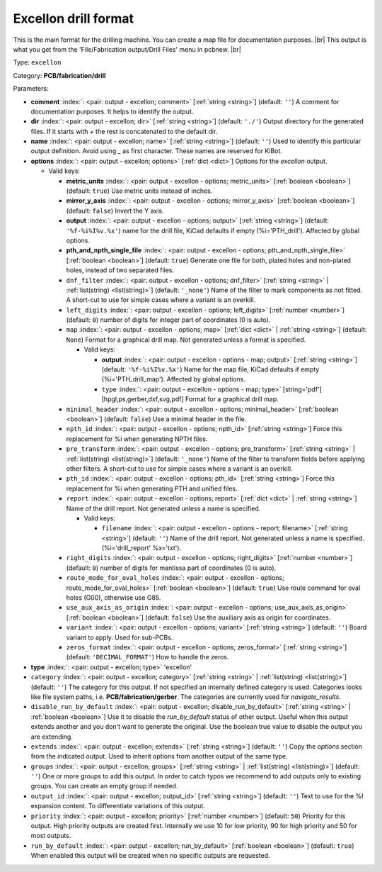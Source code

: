 .. Automatically generated by KiBot, please don't edit this file

.. index::
   pair: Excellon drill format; excellon

Excellon drill format
~~~~~~~~~~~~~~~~~~~~~

This is the main format for the drilling machine.
You can create a map file for documentation purposes. |br|
This output is what you get from the 'File/Fabrication output/Drill Files' menu in pcbnew. |br|

Type: ``excellon``

Category: **PCB/fabrication/drill**

Parameters:

-  **comment** :index:`: <pair: output - excellon; comment>` [:ref:`string <string>`] (default: ``''``) A comment for documentation purposes. It helps to identify the output.
-  **dir** :index:`: <pair: output - excellon; dir>` [:ref:`string <string>`] (default: ``'./'``) Output directory for the generated files.
   If it starts with `+` the rest is concatenated to the default dir.
-  **name** :index:`: <pair: output - excellon; name>` [:ref:`string <string>`] (default: ``''``) Used to identify this particular output definition.
   Avoid using `_` as first character. These names are reserved for KiBot.
-  **options** :index:`: <pair: output - excellon; options>` [:ref:`dict <dict>`] Options for the `excellon` output.

   -  Valid keys:

      -  **metric_units** :index:`: <pair: output - excellon - options; metric_units>` [:ref:`boolean <boolean>`] (default: ``true``) Use metric units instead of inches.
      -  **mirror_y_axis** :index:`: <pair: output - excellon - options; mirror_y_axis>` [:ref:`boolean <boolean>`] (default: ``false``) Invert the Y axis.
      -  **output** :index:`: <pair: output - excellon - options; output>` [:ref:`string <string>`] (default: ``'%f-%i%I%v.%x'``) name for the drill file, KiCad defaults if empty (%i='PTH_drill'). Affected by global options.
      -  **pth_and_npth_single_file** :index:`: <pair: output - excellon - options; pth_and_npth_single_file>` [:ref:`boolean <boolean>`] (default: ``true``) Generate one file for both, plated holes and non-plated holes, instead of two separated files.
      -  ``dnf_filter`` :index:`: <pair: output - excellon - options; dnf_filter>` [:ref:`string <string>` | :ref:`list(string) <list(string)>`] (default: ``'_none'``) Name of the filter to mark components as not fitted.
         A short-cut to use for simple cases where a variant is an overkill.

      -  ``left_digits`` :index:`: <pair: output - excellon - options; left_digits>` [:ref:`number <number>`] (default: ``0``) number of digits for integer part of coordinates (0 is auto).
      -  ``map`` :index:`: <pair: output - excellon - options; map>` [:ref:`dict <dict>` | :ref:`string <string>`] (default: ``None``) Format for a graphical drill map.
         Not generated unless a format is specified.

         -  Valid keys:

            -  **output** :index:`: <pair: output - excellon - options - map; output>` [:ref:`string <string>`] (default: ``'%f-%i%I%v.%x'``) Name for the map file, KiCad defaults if empty (%i='PTH_drill_map'). Affected by global options.
            -  ``type`` :index:`: <pair: output - excellon - options - map; type>` [string='pdf'] [hpgl,ps,gerber,dxf,svg,pdf] Format for a graphical drill map.

      -  ``minimal_header`` :index:`: <pair: output - excellon - options; minimal_header>` [:ref:`boolean <boolean>`] (default: ``false``) Use a minimal header in the file.
      -  ``npth_id`` :index:`: <pair: output - excellon - options; npth_id>` [:ref:`string <string>`] Force this replacement for %i when generating NPTH files.
      -  ``pre_transform`` :index:`: <pair: output - excellon - options; pre_transform>` [:ref:`string <string>` | :ref:`list(string) <list(string)>`] (default: ``'_none'``) Name of the filter to transform fields before applying other filters.
         A short-cut to use for simple cases where a variant is an overkill.

      -  ``pth_id`` :index:`: <pair: output - excellon - options; pth_id>` [:ref:`string <string>`] Force this replacement for %i when generating PTH and unified files.
      -  ``report`` :index:`: <pair: output - excellon - options; report>` [:ref:`dict <dict>` | :ref:`string <string>`] Name of the drill report. Not generated unless a name is specified.

         -  Valid keys:

            -  ``filename`` :index:`: <pair: output - excellon - options - report; filename>` [:ref:`string <string>`] (default: ``''``) Name of the drill report. Not generated unless a name is specified.
               (%i='drill_report' %x='txt').

      -  ``right_digits`` :index:`: <pair: output - excellon - options; right_digits>` [:ref:`number <number>`] (default: ``0``) number of digits for mantissa part of coordinates (0 is auto).
      -  ``route_mode_for_oval_holes`` :index:`: <pair: output - excellon - options; route_mode_for_oval_holes>` [:ref:`boolean <boolean>`] (default: ``true``) Use route command for oval holes (G00), otherwise use G85.
      -  ``use_aux_axis_as_origin`` :index:`: <pair: output - excellon - options; use_aux_axis_as_origin>` [:ref:`boolean <boolean>`] (default: ``false``) Use the auxiliary axis as origin for coordinates.
      -  ``variant`` :index:`: <pair: output - excellon - options; variant>` [:ref:`string <string>`] (default: ``''``) Board variant to apply.
         Used for sub-PCBs.
      -  ``zeros_format`` :index:`: <pair: output - excellon - options; zeros_format>` [:ref:`string <string>`] (default: ``'DECIMAL_FORMAT'``) How to handle the zeros.

-  **type** :index:`: <pair: output - excellon; type>` 'excellon'
-  ``category`` :index:`: <pair: output - excellon; category>` [:ref:`string <string>` | :ref:`list(string) <list(string)>`] (default: ``''``) The category for this output. If not specified an internally defined category is used.
   Categories looks like file system paths, i.e. **PCB/fabrication/gerber**.
   The categories are currently used for `navigate_results`.

-  ``disable_run_by_default`` :index:`: <pair: output - excellon; disable_run_by_default>` [:ref:`string <string>` | :ref:`boolean <boolean>`] Use it to disable the `run_by_default` status of other output.
   Useful when this output extends another and you don't want to generate the original.
   Use the boolean true value to disable the output you are extending.
-  ``extends`` :index:`: <pair: output - excellon; extends>` [:ref:`string <string>`] (default: ``''``) Copy the `options` section from the indicated output.
   Used to inherit options from another output of the same type.
-  ``groups`` :index:`: <pair: output - excellon; groups>` [:ref:`string <string>` | :ref:`list(string) <list(string)>`] (default: ``''``) One or more groups to add this output. In order to catch typos
   we recommend to add outputs only to existing groups. You can create an empty group if
   needed.

-  ``output_id`` :index:`: <pair: output - excellon; output_id>` [:ref:`string <string>`] (default: ``''``) Text to use for the %I expansion content. To differentiate variations of this output.
-  ``priority`` :index:`: <pair: output - excellon; priority>` [:ref:`number <number>`] (default: ``50``) Priority for this output. High priority outputs are created first.
   Internally we use 10 for low priority, 90 for high priority and 50 for most outputs.
-  ``run_by_default`` :index:`: <pair: output - excellon; run_by_default>` [:ref:`boolean <boolean>`] (default: ``true``) When enabled this output will be created when no specific outputs are requested.

